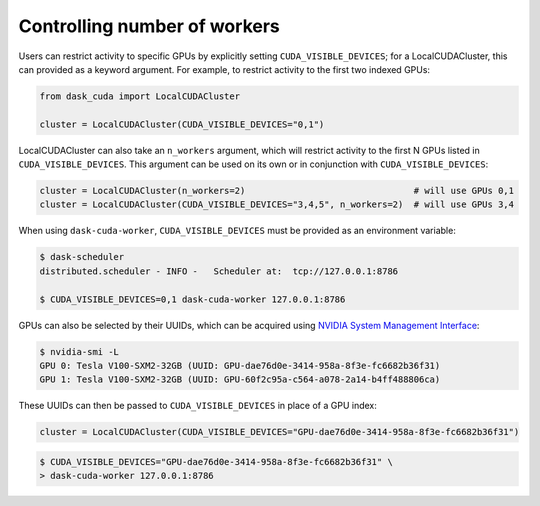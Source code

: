 Controlling number of workers
=============================

Users can restrict activity to specific GPUs by explicitly setting ``CUDA_VISIBLE_DEVICES``; for a LocalCUDACluster, this can provided as a keyword argument.
For example, to restrict activity to the first two indexed GPUs:

.. code-block:: python

    from dask_cuda import LocalCUDACluster

    cluster = LocalCUDACluster(CUDA_VISIBLE_DEVICES="0,1")

LocalCUDACluster can also take an ``n_workers`` argument, which will restrict activity to the first N GPUs listed in ``CUDA_VISIBLE_DEVICES``.
This argument can be used on its own or in conjunction with ``CUDA_VISIBLE_DEVICES``:

.. code-block:: python

    cluster = LocalCUDACluster(n_workers=2)                                # will use GPUs 0,1
    cluster = LocalCUDACluster(CUDA_VISIBLE_DEVICES="3,4,5", n_workers=2)  # will use GPUs 3,4

When using ``dask-cuda-worker``, ``CUDA_VISIBLE_DEVICES`` must be provided as an environment variable:

.. code-block:: bash

    $ dask-scheduler
    distributed.scheduler - INFO -   Scheduler at:  tcp://127.0.0.1:8786

    $ CUDA_VISIBLE_DEVICES=0,1 dask-cuda-worker 127.0.0.1:8786

GPUs can also be selected by their UUIDs, which can be acquired using `NVIDIA System Management Interface <https://developer.nvidia.com/nvidia-system-management-interface>`_:

.. code-block:: bash

    $ nvidia-smi -L
    GPU 0: Tesla V100-SXM2-32GB (UUID: GPU-dae76d0e-3414-958a-8f3e-fc6682b36f31)
    GPU 1: Tesla V100-SXM2-32GB (UUID: GPU-60f2c95a-c564-a078-2a14-b4ff488806ca)

These UUIDs can then be passed to ``CUDA_VISIBLE_DEVICES`` in place of a GPU index:

.. code-block:: python

    cluster = LocalCUDACluster(CUDA_VISIBLE_DEVICES="GPU-dae76d0e-3414-958a-8f3e-fc6682b36f31")

.. code-block:: bash

    $ CUDA_VISIBLE_DEVICES="GPU-dae76d0e-3414-958a-8f3e-fc6682b36f31" \
    > dask-cuda-worker 127.0.0.1:8786    
